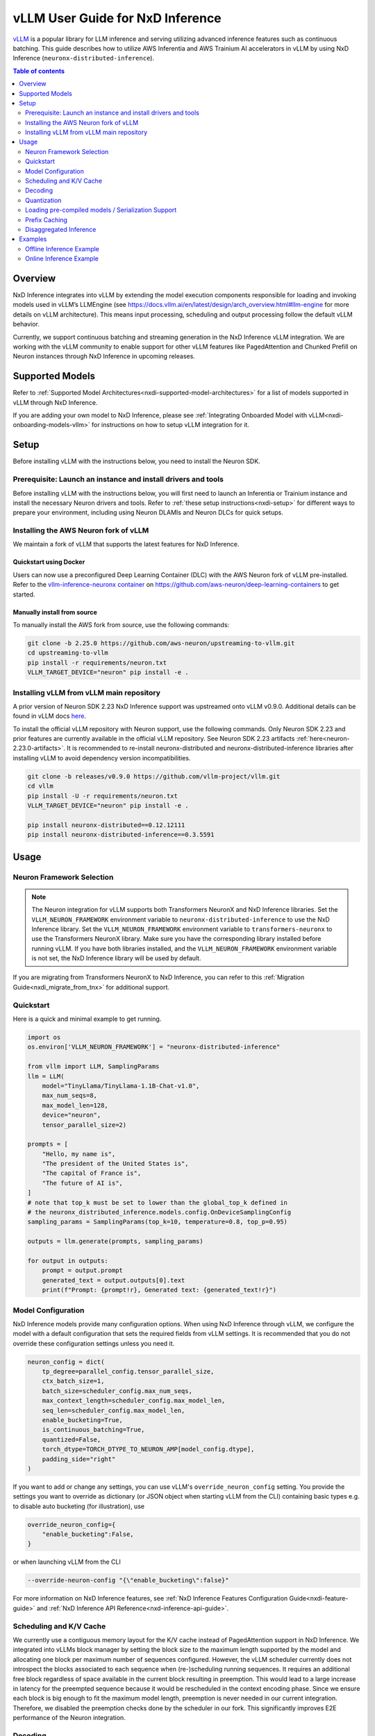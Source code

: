 .. _nxdi-vllm-user-guide:

vLLM User Guide for NxD Inference
=================================

`vLLM <https://docs.vllm.ai/en/latest/>`_ is a popular library for LLM inference and serving utilizing advanced inference features such as continuous batching.
This guide describes how to utilize AWS Inferentia and AWS Trainium AI accelerators in vLLM by using NxD Inference (``neuronx-distributed-inference``).

.. contents:: Table of contents
   :local:
   :depth: 2

Overview
--------

NxD Inference integrates into vLLM by extending the model execution components responsible
for loading and invoking models used in vLLM’s LLMEngine (see https://docs.vllm.ai/en/latest/design/arch_overview.html#llm-engine 
for more details on vLLM architecture). This means input processing, scheduling and output 
processing follow the default vLLM behavior. 

Currently, we support continuous batching and streaming generation in the NxD Inference vLLM integration.
We are working with the vLLM community to enable support for other vLLM features like PagedAttention
and Chunked Prefill on Neuron instances through NxD Inference in upcoming releases.


Supported Models
----------------

Refer to :ref:`Supported Model Architectures<nxdi-supported-model-architectures>` for a list of models supported in vLLM through NxD Inference.

If you are adding your own model to NxD Inference, please see :ref:`Integrating Onboarded Model with vLLM<nxdi-onboarding-models-vllm>`
for instructions on how to setup vLLM integration for it.

Setup
-----
Before installing vLLM with the instructions below, you need to install the Neuron SDK.

Prerequisite: Launch an instance and install drivers and tools
^^^^^^^^^^^^^^^^^^^^^^^^^^^^^^^^^^^^^^^^^^^^^^^^^^^^^^^^^^^^^^

Before installing vLLM with the instructions below, you will first need to launch an Inferentia or Trainium instance and install the necessary
Neuron drivers and tools. Refer to :ref:`these setup instructions<nxdi-setup>` for different ways to prepare your environment, including using
Neuron DLAMIs and Neuron DLCs for quick setups.

Installing the AWS Neuron fork of vLLM 
^^^^^^^^^^^^^^^^^^^^^^^^^^^^^^^^^^^^^^

We maintain a fork of vLLM that supports the latest features for NxD Inference. 

Quickstart using Docker
"""""""""""""""""""""""

Users can now use a preconfigured Deep Learning Container (DLC) with the AWS Neuron fork of vLLM pre-installed.
Refer to the `vllm-inference-neuronx container <https://github.com/aws-neuron/deep-learning-containers?tab=readme-ov-file#vllm-inference-neuronx>`_
on `https://github.com/aws-neuron/deep-learning-containers <https://github.com/aws-neuron/deep-learning-containers>`_ to get started.

Manually install from source
"""""""""""""""""""""""""""""""

To manually install the AWS fork from source, use the following commands:

.. code::

    git clone -b 2.25.0 https://github.com/aws-neuron/upstreaming-to-vllm.git
    cd upstreaming-to-vllm
    pip install -r requirements/neuron.txt
    VLLM_TARGET_DEVICE="neuron" pip install -e .


Installing vLLM from vLLM main repository
^^^^^^^^^^^^^^^^^^^^^^^^^^^^^^^^^^^^^^^^^

A prior version of Neuron SDK 2.23 NxD Inference support was upstreamed onto vLLM v0.9.0. 
Additional details can be found in vLLM docs `here <https://docs.vllm.ai/en/stable/getting_started/installation/ai_accelerator.html#aws-neuron>`_.

To install the official vLLM repository with Neuron support, use the following commands. Only Neuron SDK 2.23 and prior features are 
currently available in the official vLLM repository. See Neuron SDK 2.23 artifacts :ref:`here<neuron-2.23.0-artifacts>`. It is recommended 
to re-install neuronx-distributed and neuronx-distributed-inference libraries after installing vLLM to avoid dependency version incompatibilities.

.. code::

    git clone -b releases/v0.9.0 https://github.com/vllm-project/vllm.git
    cd vllm
    pip install -U -r requirements/neuron.txt
    VLLM_TARGET_DEVICE="neuron" pip install -e .

    pip install neuronx-distributed==0.12.12111
    pip install neuronx-distributed-inference==0.3.5591


Usage
-----

Neuron Framework Selection
^^^^^^^^^^^^^^^^^^^^^^^^^^

.. note::

    The Neuron integration for vLLM supports both Transformers NeuronX and NxD Inference libraries. Set the ``VLLM_NEURON_FRAMEWORK`` 
    environment variable to ``neuronx-distributed-inference`` to use the NxD Inference library. Set the  ``VLLM_NEURON_FRAMEWORK`` 
    environment variable to ``transformers-neuronx`` to use the Transformers NeuronX library. Make sure you have the corresponding library
    installed before running vLLM. If you have both libraries installed, and the ``VLLM_NEURON_FRAMEWORK`` environment variable is not set,
    the NxD Inference library will be used by default.

If you are migrating from Transformers NeuronX to NxD Inference, you can refer to this :ref:`Migration Guide<nxdi_migrate_from_tnx>` for
additional support.

Quickstart
^^^^^^^^^^

Here is a quick and minimal example to get running.

.. code::

    import os
    os.environ['VLLM_NEURON_FRAMEWORK'] = "neuronx-distributed-inference"

    from vllm import LLM, SamplingParams
    llm = LLM(
        model="TinyLlama/TinyLlama-1.1B-Chat-v1.0",
        max_num_seqs=8,
        max_model_len=128,
        device="neuron",
        tensor_parallel_size=2)

    prompts = [
        "Hello, my name is",
        "The president of the United States is",
        "The capital of France is",
        "The future of AI is",
    ]
    # note that top_k must be set to lower than the global_top_k defined in
    # the neuronx_distributed_inference.models.config.OnDeviceSamplingConfig
    sampling_params = SamplingParams(top_k=10, temperature=0.8, top_p=0.95)

    outputs = llm.generate(prompts, sampling_params)

    for output in outputs:
        prompt = output.prompt
        generated_text = output.outputs[0].text
        print(f"Prompt: {prompt!r}, Generated text: {generated_text!r}")


.. nxdi-vllm-model-configuration::

Model Configuration
^^^^^^^^^^^^^^^^^^^

NxD Inference models provide many configuration options. When using NxD Inference through vLLM,
we configure the model with a default configuration that sets the required fields from vLLM settings.
It is recommended that you do not override these configuration settings unless you need it.

.. code:: ipython3

    neuron_config = dict(
        tp_degree=parallel_config.tensor_parallel_size,
        ctx_batch_size=1,
        batch_size=scheduler_config.max_num_seqs,
        max_context_length=scheduler_config.max_model_len,
        seq_len=scheduler_config.max_model_len,
        enable_bucketing=True,
        is_continuous_batching=True,
        quantized=False,
        torch_dtype=TORCH_DTYPE_TO_NEURON_AMP[model_config.dtype],
        padding_side="right"
    )


If you want to add or change any settings, you can use vLLM's ``override_neuron_config`` setting. 
You provide the settings you want to override as dictionary (or JSON object when starting vLLM from the CLI)
containing basic types e.g. to disable auto bucketing (for illustration), use 

.. code:: ipython3
    
    override_neuron_config={
        "enable_bucketing":False,
    }

or when launching vLLM from the CLI

.. code::

    --override-neuron-config "{\"enable_bucketing\":false}"


For more information on NxD Inference features, see :ref:`NxD Inference Features Configuration Guide<nxdi-feature-guide>`
and :ref:`NxD Inference API Reference<nxd-inference-api-guide>`.

Scheduling and K/V Cache
^^^^^^^^^^^^^^^^^^^^^^^^

We currently use a contiguous memory layout for the K/V cache instead of PagedAttention support in NxD Inference.
We integrated into vLLMs block manager by setting the block size to the maximum length supported by the model
and allocating one block per maximum number of sequences configured. However, the vLLM scheduler currently does
not introspect the blocks associated to each sequence when (re-)scheduling running sequences. It requires an additional
free block regardless of space available in the current block resulting in preemption. This would lead to a large increase 
in latency for the preempted sequence because it would be rescheduled in the context encoding phase. Since we ensure each block
is big enough to fit the maximum model length, preemption is never needed in our current integration. 
Therefore, we disabled the preemption checks done by the scheduler in our fork. This significantly improves
E2E performance of the Neuron integration.

Decoding
^^^^^^^^

:ref:`On-device sampling<nxdi-on-device-sampling>` is enabled by default, which performs sampling logic on the Neuron devices 
rather than passing the generated logits back to CPU and sample through vLLM. This allows us to
use Neuron hardware to accelerate sampling and reduce the amount of data transferred between devices 
leading to improved latency.

However, on-device sampling comes with some limitations. Currently, we only support the following
sampling parameters: ``temperature``, ``top_k`` and ``top_p`` parameters. 
Other sampling parameters (https://docs.vllm.ai/en/latest/dev/sampling_params.html) are currently
not supported through on-device sampling.

When on-device sampling is enabled, we handle the following special cases:

* When ``top_k`` is set to -1, we limit ``top_k`` to 256 instead.
* When ``temperature`` is set to 0, we use greedy decoding to remain compatible with existing conventions. This is the same as setting ``top_k`` to 1.

By default, on-device sampling utilizes a greedy decoding strategy to select tokens with the highest probabilities. 
You can enable a different on-device sampling strategy by passing a ``on_device_sampling_config``
using the override neuron config feature (see :ref:`Model Configuration<nxdi-vllm-model-configuration>`). It is strongly recommended to make use
of the ``global_top_k`` configuration limiting the maximum value of ``top_k`` a user can request for improved performance.

Quantization
^^^^^^^^^^^^

NxD Inference supports quantization but has not yet been integrated with vLLMs configuration for quantization.
If you want to use quantization, **do not** set vLLM’s  ``--quantization`` setting to ``neuron_quant``. 
Keep it unset and use the Neuron configuration of the model to configure quantization of the NxD Inference model directly.
For more information on how to configure and use quantization with NxD Inference incl. requirements on checkpoints,
refer to :ref:`Quantization<nxdi-quantization>` in the NxD Inference Feature Guide.

Loading pre-compiled models / Serialization Support
^^^^^^^^^^^^^^^^^^^^^^^^^^^^^^^^^^^^^^^^^^^^^^^^^^^

Tracing and compiling the model can take a non-trivial amount of time depending on model size e.g. 
a small-ish model of 15GB might take around 15min to compile. Exact times depend on multiple factors.
Doing this on each server start would lead to unacceptable application startup times. 
Therefore, we support storing and loading the traced and compiled models.

Both are controlled through the ``NEURON_COMPILED_ARTIFACTS`` variable. When pointed to a path that contains a pre-compiled model,
we load the pre-compiled model directly, and any differing model configurations passed in to the vllm API will not trigger re-compilation. 
If loading from the ``NEURON_COMPILED_ARTIFACTS`` path fails, then we will recompile the model with the provided configurations and store 
the results in the provided location. If ``NEURON_COMPILED_ARTIFACTS`` is not set, we will compile the model and store it under a ``neuron-compiled-artifacts``
subdirectory in the directory of your model checkpoint.

Prefix Caching
^^^^^^^^^^^^^^
Starting in Neuron SDK 2.24, prefix caching is supported on the AWS Neuron fork of vLLM. Prefix caching allows developers to improve TTFT by 
re-using the KV Cache of the common shared prompts across inference requests. See :ref:`Prefix Caching<nxdi_prefix_caching>` for more information on how to 
enable prefix caching with vLLM. 


Disaggregated Inference
^^^^^^^^^^^^^^^^^^^^^^^
Starting in Neuron SDK 2.24, disaggregated inference is supported on the AWS Neuron fork of vLLM. This feature allows different hardware
resources to separately perform the compute intensive prefill phase and the memory bandwidth intensive decode phase of inference, thereby 
removing the prefill-decode interference and improving Goodput. See :ref:`Disaggregated Inference<nxdi-disaggregated-inference>` for more information on 
how to use disaggregated inference with vLLM. 


Examples
--------

For a list of examples for using vLLM with Neuron, refer to `upstreaming-to-vllm/examples
/offline_inference/ <https://github.com/aws-neuron/upstreaming-to-vllm/tree/neuron-2.25/examples/offline_inference>`_ folder. Look for example scripts with the ``neuron_`` prefix. 
We provide examples for use cases such as `automatic prefix caching <https://github.com/aws-neuron/upstreaming-to-vllm/blob/neuron-2.25/examples/offline_inference/neuron_prefix_caching.py>`_,
`disaggregated inference <https://github.com/aws-neuron/upstreaming-to-vllm/blob/neuron-2.25/examples/offline_inference/neuron_di.py>`_, 
`speculative decoding with a draft model <https://github.com/aws-neuron/upstreaming-to-vllm/blob/neuron-2.25/examples/offline_inference/neuron_speculation.py>`_,
`speculative decoding using EAGLE <https://github.com/aws-neuron/upstreaming-to-vllm/blob/neuron-2.25/examples/offline_inference/neuron_eagle.py>`_,
`multimodal models <https://github.com/aws-neuron/upstreaming-to-vllm/blob/neuron-2.25/examples/offline_inference/neuron_multimodal.py>`_, 
`multi-LoRA <https://github.com/aws-neuron/upstreaming-to-vllm/blob/neuron-2.25/examples/offline_inference/neuron_multi_lora.py>`_, 
`quantization <https://github.com/aws-neuron/upstreaming-to-vllm/blob/neuron-2.25/examples/offline_inference/neuron_int8_quantization.py>`_, and more.


For more in depth NxD Inference tutorials that include vLLM deployment steps, refer to :ref:`Tutorials<nxdi-tutorials-index>`.

The following examples use `meta-llama/Llama-3.1-8B-Instruct <https://huggingface.co/meta-llama/Llama-3.1-8B-Instruct>`_ on a ``Trn1.32xlarge`` instance. 

If you have access to the model checkpoint locally, replace ``meta-llama/Llama-3.1-8B-Instruct`` with the path to your local copy. 
Otherwise, you need to request access through HuggingFace and login via `huggingface-cli login <https://huggingface.co/docs/huggingface_hub/en/guides/cli#huggingface-cli-login>`_ using 
a `HuggingFace user access token <https://huggingface.co/docs/hub/en/security-tokens>`_ before running the examples. 

If you use a different instance type, you need to adjust the ``tp_degree`` according to the number of Neuron Cores 
available on your instance type (for more information see: :ref:`Tensor-parallelism support<nxdi-tensor-parallelism>`).

Offline Inference Example
^^^^^^^^^^^^^^^^^^^^^^^^^

Here is an example for running offline inference. :ref:`Bucketing<nxdi-bucketing>` is only disabled to demonstrate 
how to override Neuron configuration values. Keeping it enabled generally delivers better
performance.

.. code:: ipython3

    import os
    os.environ['VLLM_NEURON_FRAMEWORK'] = "neuronx-distributed-inference"

    from vllm import LLM, SamplingParams

    # Sample prompts.
    prompts = [
        "The president of the United States is",
        "The capital of France is",
        "The future of AI is",
    ]
    # Create a sampling params object.
    sampling_params = SamplingParams(top_k=1)

    # Create an LLM.
    llm = LLM(
        model="meta-llama/Llama-3.1-8B-Instruct",
        max_num_seqs=4,
        max_model_len=128,
        override_neuron_config={
            "enable_bucketing":False,
        },
        device="neuron",
        tensor_parallel_size=32)

    outputs = llm.generate(prompts, sampling_params)

    for output in outputs:
        prompt = output.prompt
        generated_text = output.outputs[0].text
        print(f"Prompt: {prompt!r}, Generated text: {generated_text!r}")

Online Inference Example
^^^^^^^^^^^^^^^^^^^^^^^^

You can start an OpenAI API compatible server with the same settings as the offline example by running
the following command:

.. code::

    VLLM_NEURON_FRAMEWORK='neuronx-distributed-inference' python -m vllm.entrypoints.openai.api_server \
        --model="meta-llama/Llama-3.1-8B-Instruct" \
        --max-num-seqs=4 \
        --max-model-len=128 \
        --tensor-parallel-size=8 \
        --port=8080 \
        --device "neuron" \
        --override-neuron-config "{\"enable_bucketing\":false}"

In addition to the sampling parameters supported by OpenAI, we also support ``top_k``.
You can change the sampling parameters and enable or disable streaming.

.. code::

    from openai import OpenAI

    # Client Setup
    openai_api_key = "EMPTY"
    openai_api_base = "http://localhost:8000/v1"

    client = OpenAI(
        api_key=openai_api_key,
        base_url=openai_api_base,
    )

    models = client.models.list()
    model_name = models.data[0].id

    # Sampling Parameters
    max_tokens = 1024
    temperature = 1.0
    top_p = 1.0
    top_k = 50
    stream = False

    # Chat Completion Request
    prompt = "Hello, my name is Llama "
    response = client.chat.completions.create(
        model=model_name,
        messages=[{"role": "user", "content": prompt}],
        max_tokens=int(max_tokens),
        temperature=float(temperature),
        top_p=float(top_p),
        stream=stream,
        extra_body={'top_k': top_k}
    )

    # Parse the response
    generated_text = ""
    if stream:
        for chunk in response:
            if chunk.choices[0].delta.content is not None:
                generated_text += chunk.choices[0].delta.content
    else:
        generated_text = response.choices[0].message.content
        
    print(generated_text)
